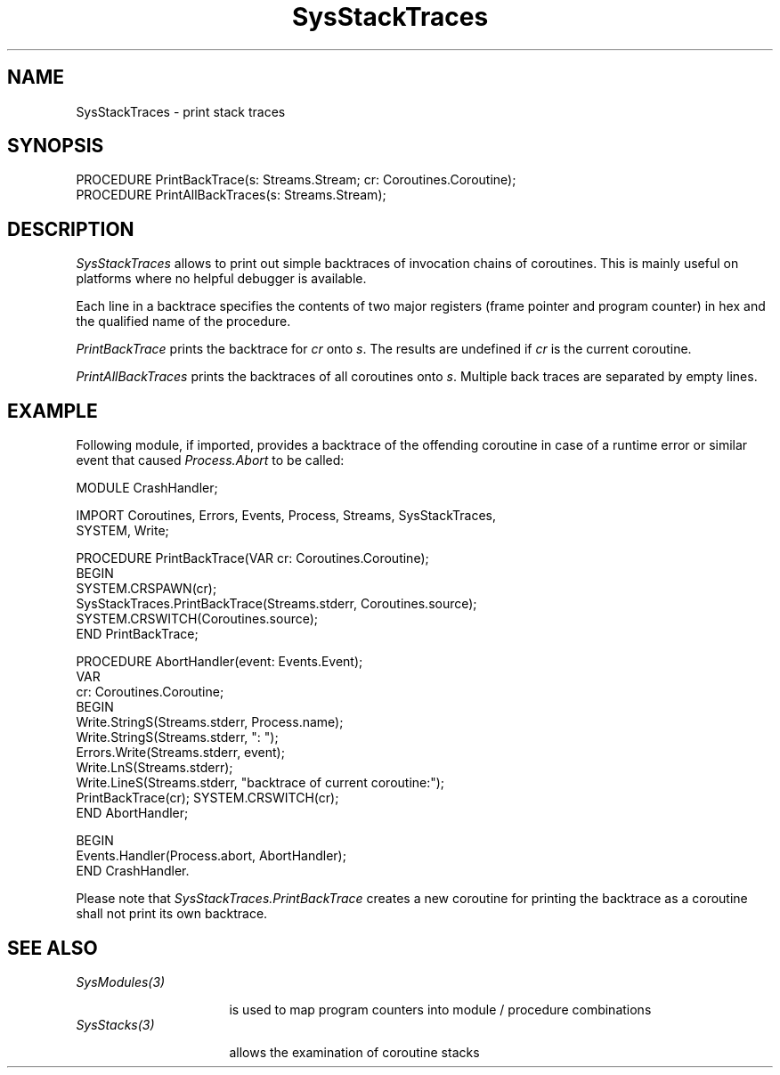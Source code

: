 .\" ---------------------------------------------------------------------------
.\" Ulm's Oberon System Documentation
.\" Copyright (C) 1989-2005 by University of Ulm, SAI, D-89069 Ulm, Germany
.\" ---------------------------------------------------------------------------
.\"    Permission is granted to make and distribute verbatim copies of this
.\" manual provided the copyright notice and this permission notice are
.\" preserved on all copies.
.\" 
.\"    Permission is granted to copy and distribute modified versions of
.\" this manual under the conditions for verbatim copying, provided also
.\" that the sections entitled "GNU General Public License" and "Protect
.\" Your Freedom--Fight `Look And Feel'" are included exactly as in the
.\" original, and provided that the entire resulting derived work is
.\" distributed under the terms of a permission notice identical to this
.\" one.
.\" 
.\"    Permission is granted to copy and distribute translations of this
.\" manual into another language, under the above conditions for modified
.\" versions, except that the sections entitled "GNU General Public
.\" License" and "Protect Your Freedom--Fight `Look And Feel'", and this
.\" permission notice, may be included in translations approved by the Free
.\" Software Foundation instead of in the original English.
.\" ---------------------------------------------------------------------------
.de Pg
.nf
.ie t \{\
.	sp 0.3v
.	ps 9
.	ft CW
.\}
.el .sp 1v
..
.de Pe
.ie t \{\
.	ps
.	ft P
.	sp 0.3v
.\}
.el .sp 1v
.fi
..
'\"----------------------------------------------------------------------------
.de Tb
.br
.nr Tw \w'\\$1MMM'
.in +\\n(Twu
..
.de Te
.in -\\n(Twu
..
.de Tp
.br
.ne 2v
.in -\\n(Twu
\fI\\$1\fP
.br
.in +\\n(Twu
.sp -1
..
'\"----------------------------------------------------------------------------
'\" Is [prefix]
'\" Ic capability
'\" If procname params [rtype]
'\" Ef
'\"----------------------------------------------------------------------------
.de Is
.br
.ie \\n(.$=1 .ds iS \\$1
.el .ds iS "
.nr I1 5
.nr I2 5
.in +\\n(I1
..
.de Ic
.sp .3
.in -\\n(I1
.nr I1 5
.nr I2 2
.in +\\n(I1
.ti -\\n(I1
If
\.I \\$1
\.B IN
\.IR caps :
.br
..
.de If
.ne 3v
.sp 0.3
.ti -\\n(I2
.ie \\n(.$=3 \fI\\$1\fP: \fBPROCEDURE\fP(\\*(iS\\$2) : \\$3;
.el \fI\\$1\fP: \fBPROCEDURE\fP(\\*(iS\\$2);
.br
..
.de Ef
.in -\\n(I1
.sp 0.3
..
'\"----------------------------------------------------------------------------
'\"	Strings - made in Ulm (tm 8/87)
'\"
'\"				troff or new nroff
'ds A \(:A
'ds O \(:O
'ds U \(:U
'ds a \(:a
'ds o \(:o
'ds u \(:u
'ds s \(ss
'\"
'\"     international character support
.ds ' \h'\w'e'u*4/10'\z\(aa\h'-\w'e'u*4/10'
.ds ` \h'\w'e'u*4/10'\z\(ga\h'-\w'e'u*4/10'
.ds : \v'-0.6m'\h'(1u-(\\n(.fu%2u))*0.13m+0.06m'\z.\h'0.2m'\z.\h'-((1u-(\\n(.fu%2u))*0.13m+0.26m)'\v'0.6m'
.ds ^ \\k:\h'-\\n(.fu+1u/2u*2u+\\n(.fu-1u*0.13m+0.06m'\z^\h'|\\n:u'
.ds ~ \\k:\h'-\\n(.fu+1u/2u*2u+\\n(.fu-1u*0.13m+0.06m'\z~\h'|\\n:u'
.ds C \\k:\\h'+\\w'e'u/4u'\\v'-0.6m'\\s6v\\s0\\v'0.6m'\\h'|\\n:u'
.ds v \\k:\(ah\\h'|\\n:u'
.ds , \\k:\\h'\\w'c'u*0.4u'\\z,\\h'|\\n:u'
'\"----------------------------------------------------------------------------
.ie t .ds St "\v'.3m'\s+2*\s-2\v'-.3m'
.el .ds St *
.de cC
.IP "\fB\\$1\fP"
..
'\"----------------------------------------------------------------------------
.de Op
.TP
.SM
.ie \\n(.$=2 .BI (+|\-)\\$1 " \\$2"
.el .B (+|\-)\\$1
..
.de Mo
.TP
.SM
.BI \\$1 " \\$2"
..
'\"----------------------------------------------------------------------------
.TH SysStackTraces 3 "Last change: 25 August 2005" "Release 0.5" "Ulm's Oberon System"
.SH NAME
SysStackTraces \- print stack traces
.SH SYNOPSIS
.Pg
PROCEDURE PrintBackTrace(s: Streams.Stream; cr: Coroutines.Coroutine);
PROCEDURE PrintAllBackTraces(s: Streams.Stream);
.Pe
.SH DESCRIPTION
.I SysStackTraces
allows to print out simple backtraces of invocation chains of coroutines.
This is mainly useful on platforms where no helpful debugger is available.
.PP
Each line in a backtrace specifies the contents of two major registers
(frame pointer and program counter) in hex and the qualified name of
the procedure.
.PP
.I PrintBackTrace
prints the backtrace for \fIcr\fP onto \fIs\fP.
The results are undefined if \fIcr\fP is the current coroutine.
.PP
.I PrintAllBackTraces
prints the backtraces of all coroutines onto \fIs\fP. Multiple
back traces are separated by empty lines.
.SH EXAMPLE
Following module, if imported, provides a backtrace of the
offending coroutine in case of a runtime error or similar
event that caused \fIProcess.Abort\fP to be called:
.Pg
MODULE CrashHandler;

   IMPORT Coroutines, Errors, Events, Process, Streams, SysStackTraces,
      SYSTEM, Write;

   PROCEDURE PrintBackTrace(VAR cr: Coroutines.Coroutine);
   BEGIN
      SYSTEM.CRSPAWN(cr);
      SysStackTraces.PrintBackTrace(Streams.stderr, Coroutines.source);
      SYSTEM.CRSWITCH(Coroutines.source);
   END PrintBackTrace;

   PROCEDURE AbortHandler(event: Events.Event);
      VAR
         cr: Coroutines.Coroutine;
   BEGIN
      Write.StringS(Streams.stderr, Process.name);
      Write.StringS(Streams.stderr, ": ");
      Errors.Write(Streams.stderr, event);
      Write.LnS(Streams.stderr);
      Write.LineS(Streams.stderr, "backtrace of current coroutine:");
      PrintBackTrace(cr); SYSTEM.CRSWITCH(cr);
   END AbortHandler;

BEGIN
   Events.Handler(Process.abort, AbortHandler);
END CrashHandler.
.Pe
Please note that \fISysStackTraces.PrintBackTrace\fP creates
a new coroutine for printing the backtrace as a coroutine shall not
print its own backtrace.
.SH "SEE ALSO"
.Tb SysModules(3)
.Tp SysModules(3)
is used to map program counters into module / procedure combinations
.Tp SysStacks(3)
allows the examination of coroutine stacks
.Te
.\" ---------------------------------------------------------------------------
.\" $Id: SysStackTraces.3,v 1.1 2005/08/25 15:01:16 borchert Exp $
.\" ---------------------------------------------------------------------------
.\" $Log: SysStackTraces.3,v $
.\" Revision 1.1  2005/08/25 15:01:16  borchert
.\" Initial revision
.\"
.\" ---------------------------------------------------------------------------
